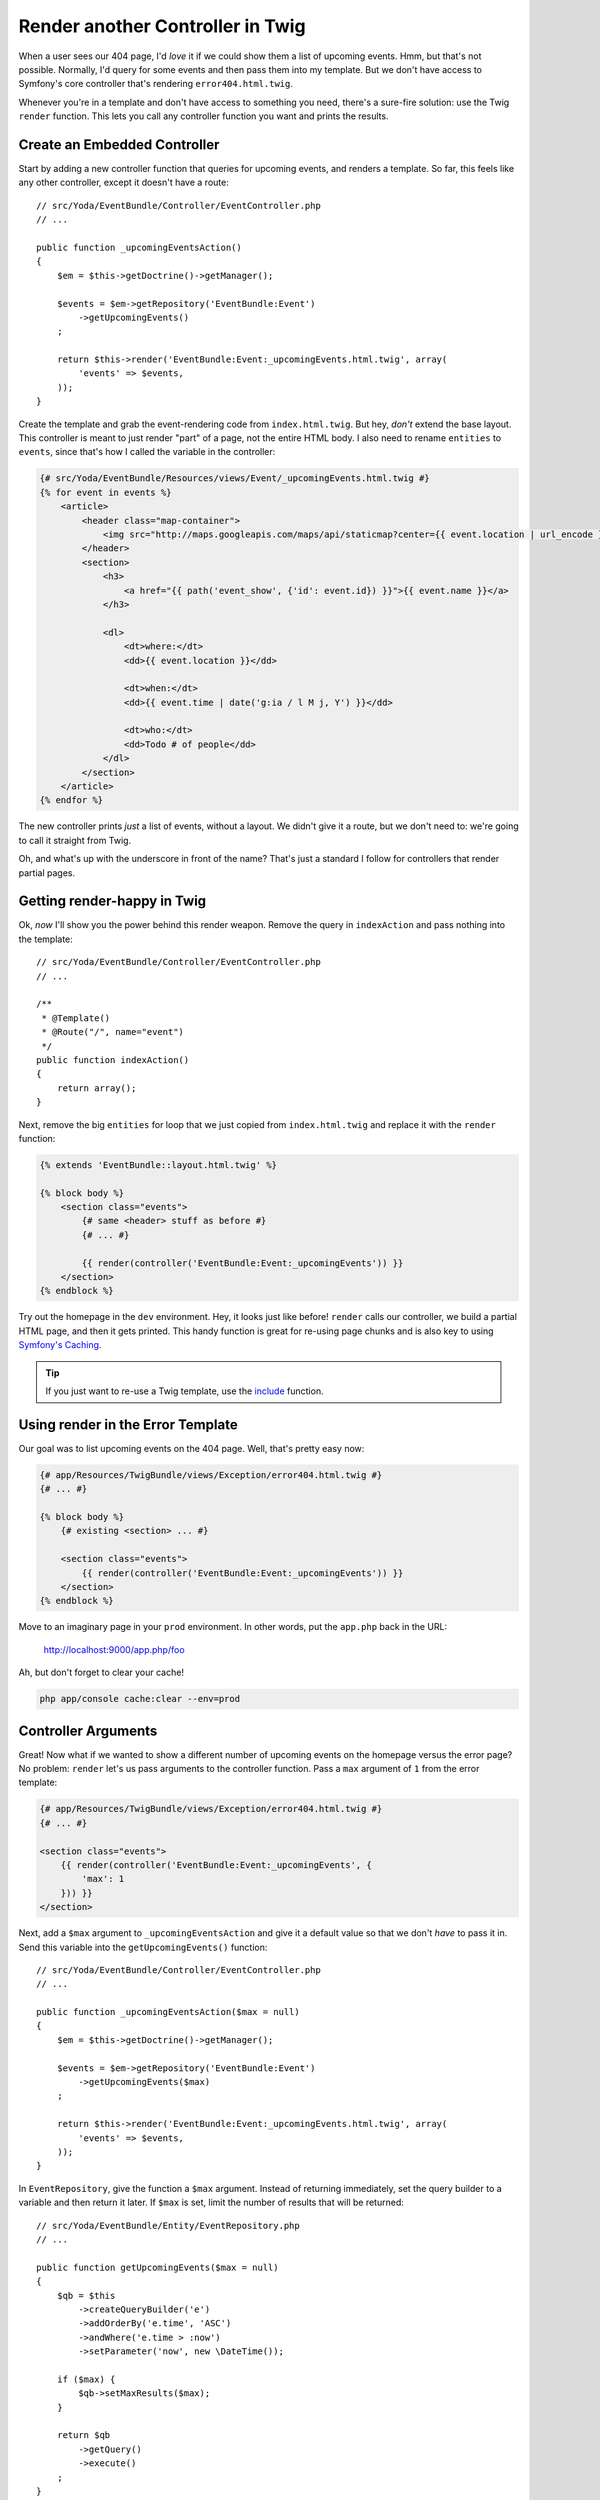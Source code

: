Render another Controller in Twig
=================================

When a user sees our 404 page, I'd *love* it if we could show them a list of
upcoming events. Hmm, but that's not possible. Normally, I'd query for some
events and then pass them into my template. But we don't have access to Symfony's
core controller that's rendering ``error404.html.twig``. 

Whenever you're in a template and don't have access to something you need,
there's a sure-fire solution: use the Twig ``render`` function. This lets
you call any controller function you want and prints the results.

Create an Embedded Controller
-----------------------------

Start by adding a new controller function that queries for upcoming events,
and renders a template. So far, this feels like any other controller, except
it doesn't have a route::

    // src/Yoda/EventBundle/Controller/EventController.php
    // ...

    public function _upcomingEventsAction()
    {
        $em = $this->getDoctrine()->getManager();

        $events = $em->getRepository('EventBundle:Event')
            ->getUpcomingEvents()
        ;

        return $this->render('EventBundle:Event:_upcomingEvents.html.twig', array(
            'events' => $events,
        ));
    }

Create the template and grab the event-rendering code from ``index.html.twig``.
But hey, *don't* extend the base layout. This controller is meant to just
render "part" of a page, not the entire HTML body. I also need to rename
``entities`` to ``events``, since that's how I called the variable in the
controller:

.. code-block:: html+jinja

    {# src/Yoda/EventBundle/Resources/views/Event/_upcomingEvents.html.twig #}
    {% for event in events %}
        <article>
            <header class="map-container">
                <img src="http://maps.googleapis.com/maps/api/staticmap?center={{ event.location | url_encode }}&markers=color:red%7Ccolor:red%7C{{ event.location | url_encode }}&zoom=14&size=150x150&maptype=roadmap&sensor=false" />
            </header>
            <section>
                <h3>
                    <a href="{{ path('event_show', {'id': event.id}) }}">{{ event.name }}</a>
                </h3>

                <dl>
                    <dt>where:</dt>
                    <dd>{{ event.location }}</dd>

                    <dt>when:</dt>
                    <dd>{{ event.time | date('g:ia / l M j, Y') }}</dd>

                    <dt>who:</dt>
                    <dd>Todo # of people</dd>
                </dl>
            </section>
        </article>
    {% endfor %}

The new controller prints *just* a list of events, without a layout. We
didn't give it a route, but we don't need to: we're going to call it straight
from Twig.

Oh, and what's up with the underscore in front of the name? That's just a
standard I follow for controllers that render partial pages.

Getting render-happy in Twig
----------------------------

Ok, *now* I'll show you the power behind this render weapon. Remove the query
in ``indexAction`` and pass nothing into the template::

    // src/Yoda/EventBundle/Controller/EventController.php
    // ...

    /**
     * @Template()
     * @Route("/", name="event")
     */
    public function indexAction()
    {
        return array();
    }

Next, remove the big ``entities`` for loop that we just copied from ``index.html.twig``
and replace it with the ``render`` function:

.. code-block:: html+jinja

    {% extends 'EventBundle::layout.html.twig' %}

    {% block body %}
        <section class="events">
            {# same <header> stuff as before #}
            {# ... #}

            {{ render(controller('EventBundle:Event:_upcomingEvents')) }}
        </section>
    {% endblock %}

Try out the homepage in the ``dev`` environment. Hey, it looks just like before!
``render`` calls our controller, we build a partial HTML page, and then it
gets printed. This handy function is great for re-using page chunks and is
also key to using `Symfony's Caching`_.

.. tip::

    If you just want to re-use a Twig template, use the `include`_ function.

Using render in the Error Template
----------------------------------

Our goal was to list upcoming events on the 404 page. Well, that's pretty easy
now:

.. code-block:: html+jinja

    {# app/Resources/TwigBundle/views/Exception/error404.html.twig #}
    {# ... #}

    {% block body %}
        {# existing <section> ... #}

        <section class="events">
            {{ render(controller('EventBundle:Event:_upcomingEvents')) }}
        </section>
    {% endblock %}

Move to an imaginary page in your ``prod`` environment. In other words, put
the ``app.php`` back in the URL:

    http://localhost:9000/app.php/foo

Ah, but don't forget to clear your cache!

.. code-block:: bash

    php app/console cache:clear --env=prod

Controller Arguments
--------------------

Great! Now what if we wanted to show a different number of upcoming
events on the homepage versus the error page? No problem: ``render`` let's 
us pass arguments to the controller function. Pass a ``max`` argument
of ``1`` from the error template:

.. code-block:: html+jinja

    {# app/Resources/TwigBundle/views/Exception/error404.html.twig #}
    {# ... #}

    <section class="events">
        {{ render(controller('EventBundle:Event:_upcomingEvents', {
            'max': 1
        })) }}
    </section>

Next, add a ``$max`` argument to ``_upcomingEventsAction`` and give it a
default value so that we don't *have* to pass it in. Send this variable into
the ``getUpcomingEvents()`` function::

    // src/Yoda/EventBundle/Controller/EventController.php
    // ...

    public function _upcomingEventsAction($max = null)
    {
        $em = $this->getDoctrine()->getManager();

        $events = $em->getRepository('EventBundle:Event')
            ->getUpcomingEvents($max)
        ;

        return $this->render('EventBundle:Event:_upcomingEvents.html.twig', array(
            'events' => $events,
        ));
    }

In ``EventRepository``, give the function a ``$max`` argument. Instead of
returning immediately, set the query builder to a variable and then return
it later. If ``$max`` is set, limit the number of results that will be returned::

    // src/Yoda/EventBundle/Entity/EventRepository.php
    // ...

    public function getUpcomingEvents($max = null)
    {
        $qb = $this
            ->createQueryBuilder('e')
            ->addOrderBy('e.time', 'ASC')
            ->andWhere('e.time > :now')
            ->setParameter('now', new \DateTime());

        if ($max) {
            $qb->setMaxResults($max);
        }

        return $qb
            ->getQuery()
            ->execute()
        ;
    }

Clear your cache and then try it out. Hey, only 1 event! Not only can ``render``
call a controller, but we can control its arguments. Now you're unstoppable.

.. _`render a template`: http://bit.ly/sf2-extra-template
.. _`Symfony's Caching`: http://symfony.com/doc/current/book/http_cache.html
.. _`include`: http://twig.sensiolabs.org/doc/functions/include.html

